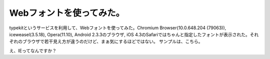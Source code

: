﻿Webフォントを使ってみた。
############################


typekitというサービスを利用して、Webフォントを使ってみた。Chromium Browser(10.0.648.204 (79063)), iceweasel(3.5.18), Opera(11.10), Android 2.3.3のブラウザ, iOS 4.3のSafariではちゃんと指定したフォントが表示された。それぞれのブラウザで若干見え方が違うのだけど、まぁ気にするほどではない。
サンプルは、こちら。

え、IEってなんですか？



.. author:: mkouhei
.. categories:: computer, 
.. tags::



